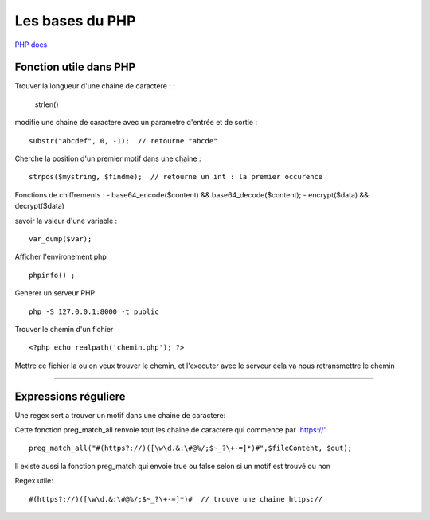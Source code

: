 Les bases du PHP
===================

`PHP docs  <http://php.net/manual/fr/>`_

Fonction utile dans PHP 
############ 

Trouver la longueur d'une chaine de caractere : 
:
    strlen()

modifie une chaine de caractere avec un parametre d'entrée et de sortie :
::
    substr("abcdef", 0, -1);  // retourne "abcde"

Cherche la position d'un premier motif dans une chaine :
::
    strpos($mystring, $findme);  // retourne un int : la premier occurence

Fonctions de chiffrements : 
- base64_encode($content) && base64_decode($content);
- encrypt($data) && decrypt($data)


savoir la valeur d'une variable : 
::

    var_dump($var);

Afficher l'environement php 
::

    phpinfo() ;

Generer un serveur PHP
::

    php -S 127.0.0.1:8000 -t public

Trouver le chemin d'un fichier 
::

    <?php echo realpath('chemin.php'); ?>

Mettre ce fichier la ou on veux trouver le chemin, et l'executer avec le serveur 
cela va nous retransmettre le chemin 

############


Expressions réguliere  
############


Une regex sert a trouver un motif dans une chaine de caractere: 

Cette fonction preg_match_all renvoie tout les chaine de caractere qui commence par 'https://'
::
    preg_match_all("#(https?://)([\w\d.&:\#@%/;$~_?\+-=]*)#",$fileContent, $out);

Il existe aussi la fonction preg_match qui envoie true ou false selon si un motif est trouvé ou non

Regex utile: 
::
    #(https?://)([\w\d.&:\#@%/;$~_?\+-=]*)#  // trouve une chaine https://

